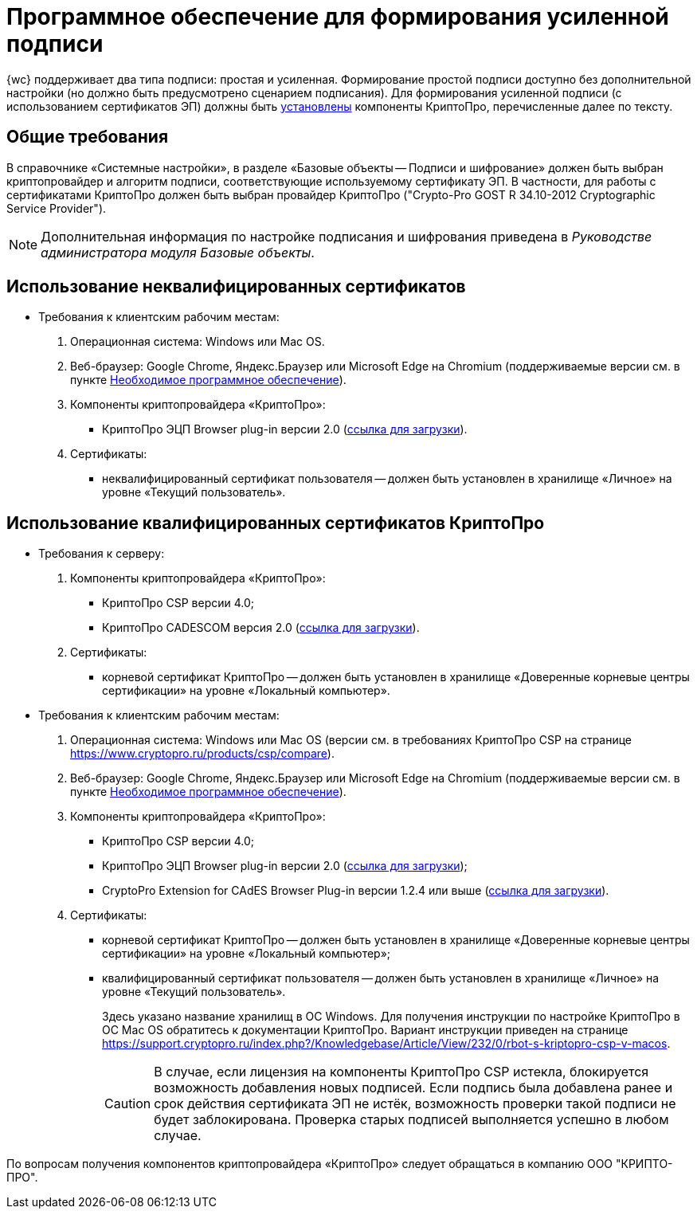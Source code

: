 = Программное обеспечение для формирования усиленной подписи

{wc} поддерживает два типа подписи: простая и усиленная. Формирование простой подписи доступно без дополнительной настройки (но должно быть предусмотрено сценарием подписания). Для формирования усиленной подписи (с использованием сертификатов ЭП) должны быть xref:admin:installCryptoPro.adoc[установлены] компоненты КриптоПро, перечисленные далее по тексту.

== Общие требования

В справочнике «Системные настройки», в разделе «Базовые объекты -- Подписи и шифрование» должен быть выбран криптопровайдер и алгоритм подписи, соответствующие используемому сертификату ЭП. В частности, для работы с сертификатами КриптоПро должен быть выбран провайдер КриптоПро ("Crypto-Pro GOST R 34.10-2012 Cryptographic Service Provider").

[NOTE]
====
Дополнительная информация по настройке подписания и шифрования приведена в _Руководстве администратора модуля Базовые объекты_.
====

== Использование неквалифицированных сертификатов

* Требования к клиентским рабочим местам:
. Операционная система: Windows или Mac OS.
. Веб-браузер: Google Chrome, Яндекс.Браузер или Microsoft Edge на Chromium (поддерживаемые версии см. в пункте xref:requirementsSystem.adoc[Необходимое программное обеспечение]).
. Компоненты криптопровайдера «КриптоПро»:
** КриптоПро ЭЦП Browser plug-in версии 2.0 (https://www.cryptopro.ru/products/cades/plugin[ссылка для загрузки]).
. Сертификаты:
** неквалифицированный сертификат пользователя -- должен быть установлен в хранилище «Личное» на уровне «Текущий пользователь».

== Использование квалифицированных сертификатов КриптоПро

* Требования к серверу:
. Компоненты криптопровайдера «КриптоПро»:
** КриптоПро CSP версии 4.0;
** КриптоПро CADESCOM версия 2.0 (https://www.cryptopro.ru/downloads[ссылка для загрузки]).
. Сертификаты:
** корневой сертификат КриптоПро -- должен быть установлен в хранилище «Доверенные корневые центры сертификации» на уровне «Локальный компьютер».
* Требования к клиентским рабочим местам:
. Операционная система: Windows или Mac OS (версии см. в требованиях КриптоПро CSP на странице https://www.cryptopro.ru/products/csp/compare).
. Веб-браузер: Google Chrome, Яндекс.Браузер или Microsoft Edge на Chromium (поддерживаемые версии см. в пункте xref:requirementsSystem.adoc[Необходимое программное обеспечение]).
. Компоненты криптопровайдера «КриптоПро»:
** КриптоПро CSP версии 4.0;
** КриптоПро ЭЦП Browser plug-in версии 2.0 (https://www.cryptopro.ru/products/cades/plugin[ссылка для загрузки]);
** CryptoPro Extension for CAdES Browser Plug-in версии 1.2.4 или выше (https://chrome.google.com/webstore/detail/cryptopro-extension-for-c/iifchhfnnmpdbibifmljnfjhpififfog[ссылка для загрузки]).
. Сертификаты:
** корневой сертификат КриптоПро -- должен быть установлен в хранилище «Доверенные корневые центры сертификации» на уровне «Локальный компьютер»;
** квалифицированный сертификат пользователя -- должен быть установлен в хранилище «Личное» на уровне «Текущий пользователь».
+
Здесь указано название хранилищ в ОС Windows. Для получения инструкции по настройке КриптоПро в ОС Mac OS обратитесь к документации КриптоПро. Вариант инструкции приведен на странице https://support.cryptopro.ru/index.php?/Knowledgebase/Article/View/232/0/rbot-s-kriptopro-csp-v-macos.
+
CAUTION: В случае, если лицензия на компоненты КриптоПро CSP истекла, блокируется возможность добавления новых подписей. Если подпись была добавлена ранее и срок действия сертификата ЭП не истёк, возможность проверки такой подписи не будет заблокирована. Проверка старых подписей выполняется успешно в любом случае.

По вопросам получения компонентов криптопровайдера «КриптоПро» следует обращаться в компанию ООО "КРИПТО-ПРО".
